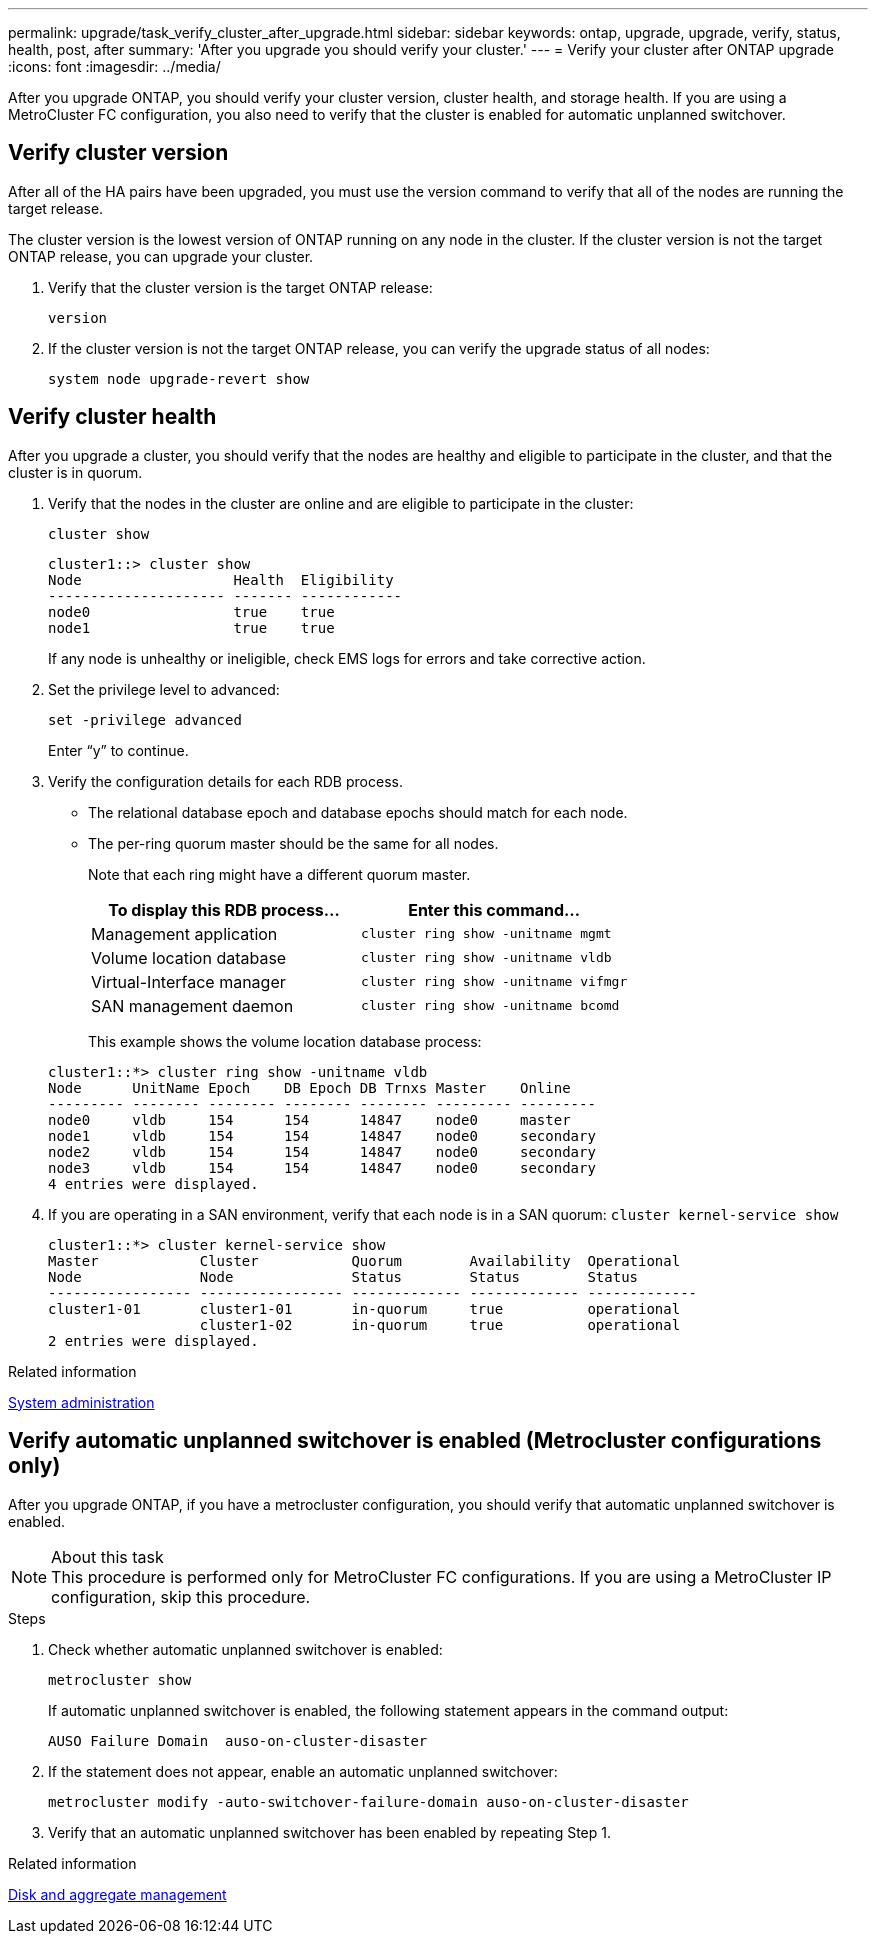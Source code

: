 ---
permalink: upgrade/task_verify_cluster_after_upgrade.html
sidebar: sidebar
keywords: ontap, upgrade, upgrade, verify, status, health, post, after
summary: 'After you upgrade you should verify your cluster.'
---
= Verify your cluster after ONTAP upgrade
:icons: font
:imagesdir: ../media/

[.lead]
After you upgrade ONTAP, you should verify your cluster version, cluster health, and storage health.  If you are using a MetroCluster FC configuration, you also need to verify that the cluster is enabled for automatic unplanned switchover.


== Verify cluster version

After all of the HA pairs have been upgraded, you must use the version command to verify that all of the nodes are running the target release.

The cluster version is the lowest version of ONTAP running on any node in the cluster. If the cluster version is not the target ONTAP release, you can upgrade your cluster.

. Verify that the cluster version is the target ONTAP release:
+
`version`
. If the cluster version is not the target ONTAP release, you can verify the upgrade status of all nodes:
+
`system node upgrade-revert show`

== Verify cluster health
:icons: font
:imagesdir: ../media/

After you upgrade a cluster, you should verify that the nodes are healthy and eligible to participate in the cluster, and that the cluster is in quorum.

. Verify that the nodes in the cluster are online and are eligible to participate in the cluster:
+
`cluster show`
+
----
cluster1::> cluster show
Node                  Health  Eligibility
--------------------- ------- ------------
node0                 true    true
node1                 true    true
----
+
If any node is unhealthy or ineligible, check EMS logs for errors and take corrective action.

. Set the privilege level to advanced:
+
`set -privilege advanced`
+
Enter "`y`" to continue.

. Verify the configuration details for each RDB process.
 ** The relational database epoch and database epochs should match for each node.
 ** The per-ring quorum master should be the same for all nodes.
+
Note that each ring might have a different quorum master.

+

|===

h| To display this RDB process... h| Enter this command...

a|
Management application
a|
`cluster ring show -unitname mgmt`
a|
Volume location database
a|
`cluster ring show -unitname vldb`
a|
Virtual-Interface manager
a|
`cluster ring show -unitname vifmgr`
a|
SAN management daemon
a|
`cluster ring show -unitname bcomd`
|===

+
This example shows the volume location database process:

+
----
cluster1::*> cluster ring show -unitname vldb
Node      UnitName Epoch    DB Epoch DB Trnxs Master    Online
--------- -------- -------- -------- -------- --------- ---------
node0     vldb     154      154      14847    node0     master
node1     vldb     154      154      14847    node0     secondary
node2     vldb     154      154      14847    node0     secondary
node3     vldb     154      154      14847    node0     secondary
4 entries were displayed.
----

. If you are operating in a SAN environment, verify that each node is in a SAN quorum: `cluster kernel-service show`
+
----
cluster1::*> cluster kernel-service show
Master            Cluster           Quorum        Availability  Operational
Node              Node              Status        Status        Status
----------------- ----------------- ------------- ------------- -------------
cluster1-01       cluster1-01       in-quorum     true          operational
                  cluster1-02       in-quorum     true          operational
2 entries were displayed.
----


.Related information

link:../system-admin/index.html[System administration]

== Verify automatic unplanned switchover is enabled (Metrocluster configurations only)

After you upgrade ONTAP, if you have a metrocluster configuration, you should verify that automatic unplanned switchover is enabled.

.About this task

NOTE: This procedure is performed only for MetroCluster FC configurations.  If you are using a MetroCluster IP configuration, skip this procedure.

.Steps

. Check whether automatic unplanned switchover is enabled:
+
`metrocluster show`
+
If automatic unplanned switchover is enabled, the following statement appears in the command output:
+
----
AUSO Failure Domain  auso-on-cluster-disaster
----

. If the statement does not appear, enable an automatic unplanned switchover:
+
`metrocluster modify -auto-switchover-failure-domain auso-on-cluster-disaster`

. Verify that an automatic unplanned switchover has been enabled by repeating Step 1.

// BURT 1387815, 21 FEB 2022


.Related information

link:../disks-aggregates/index.html[Disk and aggregate management]

// 2023-08-30, Jira ONTAPDOC-1287
// 2022-04-25, BURT 1454366
// BURT 1387815, 21 FEB 2022
// 2022-06-27, Jira KDA-1528

